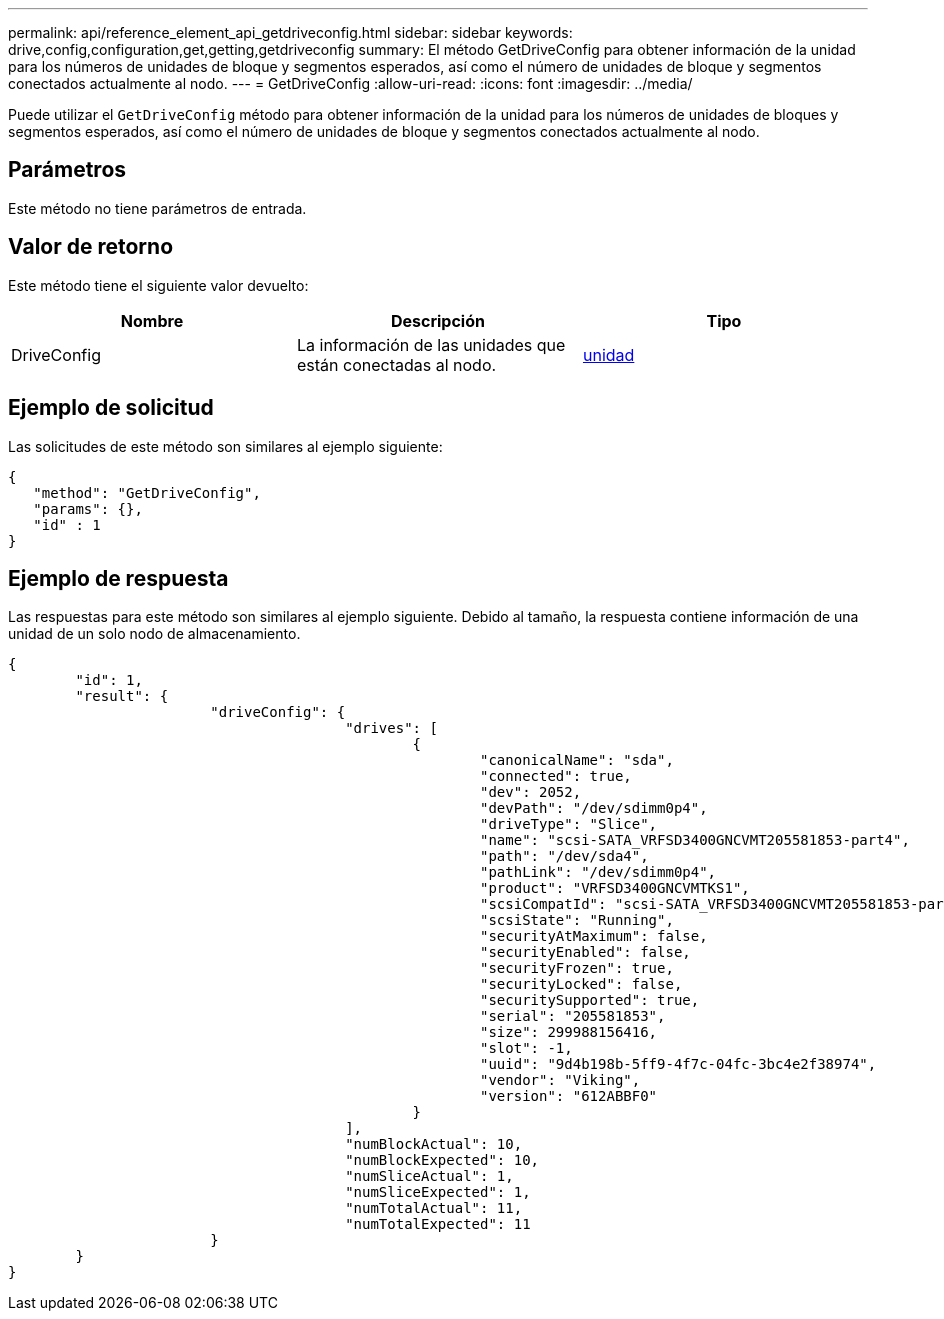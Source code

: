 ---
permalink: api/reference_element_api_getdriveconfig.html 
sidebar: sidebar 
keywords: drive,config,configuration,get,getting,getdriveconfig 
summary: El método GetDriveConfig para obtener información de la unidad para los números de unidades de bloque y segmentos esperados, así como el número de unidades de bloque y segmentos conectados actualmente al nodo. 
---
= GetDriveConfig
:allow-uri-read: 
:icons: font
:imagesdir: ../media/


[role="lead"]
Puede utilizar el `GetDriveConfig` método para obtener información de la unidad para los números de unidades de bloques y segmentos esperados, así como el número de unidades de bloque y segmentos conectados actualmente al nodo.



== Parámetros

Este método no tiene parámetros de entrada.



== Valor de retorno

Este método tiene el siguiente valor devuelto:

|===
| Nombre | Descripción | Tipo 


 a| 
DriveConfig
 a| 
La información de las unidades que están conectadas al nodo.
 a| 
xref:reference_element_api_drive.adoc[unidad]

|===


== Ejemplo de solicitud

Las solicitudes de este método son similares al ejemplo siguiente:

[listing]
----
{
   "method": "GetDriveConfig",
   "params": {},
   "id" : 1
}
----


== Ejemplo de respuesta

Las respuestas para este método son similares al ejemplo siguiente. Debido al tamaño, la respuesta contiene información de una unidad de un solo nodo de almacenamiento.

[listing]
----
{
	"id": 1,
	"result": {
			"driveConfig": {
					"drives": [
						{
							"canonicalName": "sda",
							"connected": true,
							"dev": 2052,
							"devPath": "/dev/sdimm0p4",
							"driveType": "Slice",
							"name": "scsi-SATA_VRFSD3400GNCVMT205581853-part4",
							"path": "/dev/sda4",
							"pathLink": "/dev/sdimm0p4",
							"product": "VRFSD3400GNCVMTKS1",
							"scsiCompatId": "scsi-SATA_VRFSD3400GNCVMT205581853-part4",
							"scsiState": "Running",
							"securityAtMaximum": false,
							"securityEnabled": false,
							"securityFrozen": true,
							"securityLocked": false,
							"securitySupported": true,
							"serial": "205581853",
							"size": 299988156416,
							"slot": -1,
							"uuid": "9d4b198b-5ff9-4f7c-04fc-3bc4e2f38974",
							"vendor": "Viking",
							"version": "612ABBF0"
						}
					],
					"numBlockActual": 10,
					"numBlockExpected": 10,
					"numSliceActual": 1,
					"numSliceExpected": 1,
					"numTotalActual": 11,
					"numTotalExpected": 11
			}
	}
}
----